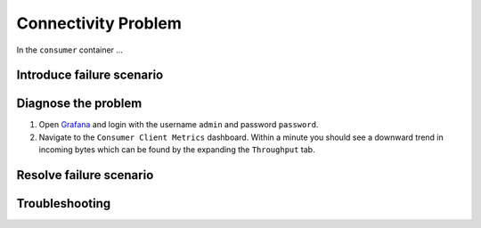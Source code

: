 .. _ccloud-monitoring-consumer-connectivity-problem:

Connectivity Problem
********************

In the ``consumer`` container ...

Introduce failure scenario
^^^^^^^^^^^^^^^^^^^^^^^^^^


Diagnose the problem
^^^^^^^^^^^^^^^^^^^^

#. Open `Grafana <localhost:3000>`__ and login with the username ``admin`` and password ``password``.

#. Navigate to the ``Consumer Client Metrics`` dashboard. Within a minute you should see a downward
   trend in incoming bytes which can be found by the expanding the ``Throughput`` tab.

Resolve failure scenario
^^^^^^^^^^^^^^^^^^^^^^^^



Troubleshooting
^^^^^^^^^^^^^^^

